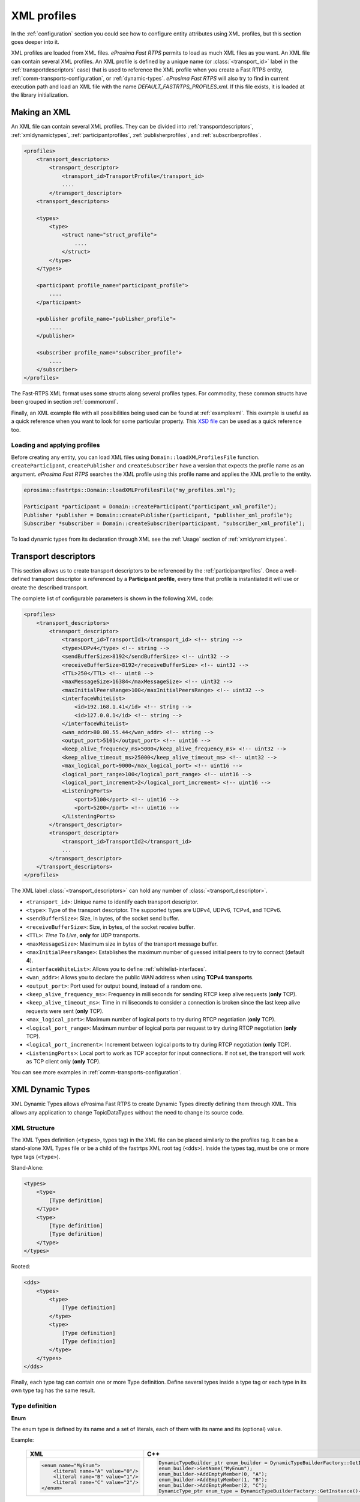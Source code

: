 .. _xml-profiles:

XML profiles
============

In the :ref:`configuration` section you could see how to configure entity attributes using XML profiles,
but this section goes deeper into it.

XML profiles are loaded from XML files. *eProsima Fast RTPS* permits to load as much XML files as you want. An XML file
can contain several XML profiles. An XML profile is defined by a unique name (or :class:`<transport_id>` label
in the :ref:`transportdescriptors` case) that is used to reference the XML profile
when you create a Fast RTPS entity, :ref:`comm-transports-configuration`, or :ref:`dynamic-types`.
*eProsima Fast RTPS* will also try to find in current execution path and
load an XML file with the name *DEFAULT_FASTRTPS_PROFILES.xml*.
If this file exists, it is loaded at the library initialization.

Making an XML
-------------

An XML file can contain several XML profiles. They can be divided into :ref:`transportdescriptors`,
:ref:`xmldynamictypes`, :ref:`participantprofiles`, :ref:`publisherprofiles`, and :ref:`subscriberprofiles`.

.. code-block:: xml

    <profiles>
        <transport_descriptors>
            <transport_descriptor>
                <transport_id>TransportProfile</transport_id>
                ....
            </transport_descriptor>
        <transport_descriptors>

        <types>
            <type>
                <struct name="struct_profile">
                    ....
                </struct>
            </type>
        </types>

        <participant profile_name="participant_profile">
            ....
        </participant>

        <publisher profile_name="publisher_profile">
            ....
        </publisher>

        <subscriber profile_name="subscriber_profile">
            ....
        </subscriber>
    </profiles>

The Fast-RTPS XML format uses some structs along several profiles types.
For commodity, these common structs have been grouped in section :ref:`commonxml`.

Finally, an XML example file with all possibilities being used can be found at :ref:`examplexml`.
This example is useful as a quick reference when you want to look for some particular property.
This `XSD file <https://github.com/eProsima/Fast-RTPS/blob/master/resources/xsd/fastRTPS_profiles.xsd>`_ can be used
as a quick reference too.

.. _loadingapplyingprofiles:

Loading and applying profiles
^^^^^^^^^^^^^^^^^^^^^^^^^^^^^

Before creating any entity, you can load XML files using ``Domain::loadXMLProfilesFile`` function.
``createParticipant``, ``createPublisher`` and ``createSubscriber`` have a version
that expects the profile name as an argument. *eProsima Fast RTPS* searches the XML profile using
this profile name and applies the XML profile to the entity.

.. code-block:: c++

   eprosima::fastrtps::Domain::loadXMLProfilesFile("my_profiles.xml");

   Participant *participant = Domain::createParticipant("participant_xml_profile");
   Publisher *publisher = Domain::createPublisher(participant, "publisher_xml_profile");
   Subscriber *subscriber = Domain::createSubscriber(participant, "subscriber_xml_profile");

To load dynamic types from its declaration through XML see the :ref:`Usage` section of :ref:`xmldynamictypes`.

.. _transportdescriptors:

Transport descriptors
---------------------

This section allows us to create transport descriptors to be referenced by the :ref:`participantprofiles`.
Once a well-defined transport descriptor is referenced by a **Participant profile**, every time that profile
is instantiated it will use or create the described transport.

The complete list of configurable parameters is shown in the following XML code:

.. code-block:: xml

    <profiles>
        <transport_descriptors>
            <transport_descriptor>
                <transport_id>TransportId1</transport_id> <!-- string -->
                <type>UDPv4</type> <!-- string -->
                <sendBufferSize>8192</sendBufferSize> <!-- uint32 -->
                <receiveBufferSize>8192</receiveBufferSize> <!-- uint32 -->
                <TTL>250</TTL> <!-- uint8 -->
                <maxMessageSize>16384</maxMessageSize> <!-- uint32 -->
                <maxInitialPeersRange>100</maxInitialPeersRange> <!-- uint32 -->
                <interfaceWhiteList>
                    <id>192.168.1.41</id> <!-- string -->
                    <id>127.0.0.1</id> <!-- string -->
                </interfaceWhiteList>
                <wan_addr>80.80.55.44</wan_addr> <!-- string -->
                <output_port>5101</output_port> <!-- uint16 -->
                <keep_alive_frequency_ms>5000</keep_alive_frequency_ms> <!-- uint32 -->
                <keep_alive_timeout_ms>25000</keep_alive_timeout_ms> <!-- uint32 -->
                <max_logical_port>9000</max_logical_port> <!-- uint16 -->
                <logical_port_range>100</logical_port_range> <!-- uint16 -->
                <logical_port_increment>2</logical_port_increment> <!-- uint16 -->
                <ListeningPorts>
                    <port>5100</port> <!-- uint16 -->
                    <port>5200</port> <!-- uint16 -->
                </ListeningPorts>
            </transport_descriptor>
            <transport_descriptor>
                <transport_id>TransportId2</transport_id>
                ...
            </transport_descriptor>
        </transport_descriptors>
    </profiles>

The XML label :class:`<transport_descriptors>` can hold any number of :class:`<transport_descriptor>`.

- ``<transport_id>``: Unique name to identify each transport descriptor.

- ``<type>``: Type of the transport descriptor. The supported types are UDPv4, UDPv6, TCPv4, and TCPv6.

- ``<sendBufferSize>``: Size, in bytes, of the socket send buffer.

- ``<receiveBufferSize>``: Size, in bytes, of the socket receive buffer.

- ``<TTL>``: *Time To Live*, **only** for UDP transports.

- ``<maxMessageSize>``: Maximum size in bytes of the transport message buffer.

- ``<maxInitialPeersRange>``: Establishes the maximum number of guessed initial peers to try to connect (default **4**).

- ``<interfaceWhiteList>``: Allows you to define :ref:`whitelist-interfaces`.

- ``<wan_addr>``: Allows you to declare the public WAN address when using **TCPv4 transports**.

- ``<output_port>``: Port used for output bound, instead of a random one.

- ``<keep_alive_frequency_ms>``: Frequency in milliseconds for sending RTCP keep alive requests (**only** TCP).

- ``<keep_alive_timeout_ms>``: Time in milliseconds to consider a connection is broken since the last keep alive requests were sent (**only** TCP).

- ``<max_logical_port>``: Maximum number of logical ports to try during RTCP negotiation (**only** TCP).

- ``<logical_port_range>``: Maximum number of logical ports per request to try during RTCP negotiation (**only** TCP).

- ``<logical_port_increment>``: Increment between logical ports to try during RTCP negotiation (**only** TCP).

- ``<ListeningPorts>``: Local port to work as TCP acceptor for input connections. If not set, the transport will work as TCP client only (**only** TCP).

You can see more examples in :ref:`comm-transports-configuration`.

.. _xmldynamictypes:

XML Dynamic Types
-----------------

XML Dynamic Types allows eProsima Fast RTPS to create Dynamic Types directly defining them through XML.
This allows any application to change TopicDataTypes without the need to change its source code.

XML Structure
^^^^^^^^^^^^^

The XML Types definition (``<types>``, types tag) in the XML file can be placed similarly to the profiles tag.
It can be a stand-alone XML Types file or be a child of the fastrtps XML root tag (``<dds>``).
Inside the types tag, must be one or more type tags (``<type>``).

Stand-Alone:

.. code-block:: xml

    <types>
        <type>
            [Type definition]
        </type>
        <type>
            [Type definition]
            [Type definition]
        </type>
    </types>

Rooted:

.. code-block:: xml

    <dds>
        <types>
            <type>
                [Type definition]
            </type>
            <type>
                [Type definition]
                [Type definition]
            </type>
        </types>
    </dds>

Finally, each type tag can contain one or more Type definition.
Define several types inside a type tag or each type in its own type tag has the same result.

Type definition
^^^^^^^^^^^^^^^

**Enum**

The enum type is defined by its name and a set of literals, each of them with its name and its (optional) value.

Example:

    +-----------------------------------------------+-----------------------------------------------------------------------------------------------------------+
    | XML                                           | C++                                                                                                       |
    +===============================================+===========================================================================================================+
    | .. code-block:: xml                           | .. code-block:: c++                                                                                       |
    |                                               |                                                                                                           |
    |   <enum name="MyEnum">                        |     DynamicTypeBuilder_ptr enum_builder = DynamicTypeBuilderFactory::GetInstance()->CreateEnumBuilder();  |
    |       <literal name="A" value="0"/>           |     enum_builder->SetName("MyEnum");                                                                      |
    |       <literal name="B" value="1"/>           |     enum_builder->AddEmptyMember(0, "A");                                                                 |
    |       <literal name="C" value="2"/>           |     enum_builder->AddEmptyMember(1, "B");                                                                 |
    |   </enum>                                     |     enum_builder->AddEmptyMember(2, "C");                                                                 |
    |                                               |     DynamicType_ptr enum_type = DynamicTypeBuilderFactory::GetInstance()->CreateType(enum_builder.get()); |
    |                                               |                                                                                                           |
    +-----------------------------------------------+-----------------------------------------------------------------------------------------------------------+

**Typedef**

The typedef type is defined by its name and its value or an inner element for complex types.
Typedefs correspond to Alias in Dynamic Types glossary.

Example:

    +-----------------------------------------------+-----------------------------------------------------------------------------------------------------------------------------------------------+
    | XML                                           | C++                                                                                                                                           |
    +===============================================+===============================================================================================================================================+
    | .. code-block:: xml                           | .. code-block:: c++                                                                                                                           |
    |                                               |                                                                                                                                               |
    |   <typedef name="MyAlias1" value="MyEnum"/>   |     DynamicTypeBuilder_ptr alias_builder = DynamicTypeBuilderFactory::GetInstance()->CreateAliasBuilder(enum_builder.get(), "MyAlias1");      |
    |                                               |     DynamicType_ptr alias_type = DynamicTypeBuilderFactory::GetInstance()->CreateType(alias_builder.get());                                   |
    |                                               |                                                                                                                                               |
    |   <typedef name="MyAlias2">                   |     std::vector<uint32_t> sequence_lengths = { 2, 2 };                                                                                        |
    |       <long dimensions="2,2"/>                |     DynamicTypeBuilder_ptr int_builder = DynamicTypeBuilderFactory::GetInstance()->CreateInt32Builder();                                      |
    |   </typedef>                                  |     DynamicTypeBuilder_ptr array_builder = DynamicTypeBuilderFactory::GetInstance()->CreateArrayBuilder(int_builder.get(), sequence_lengths); |
    |                                               |     DynamicTypeBuilder_ptr alias_builder = DynamicTypeBuilderFactory::GetInstance()->CreateAliasBuilder(array_builder.get(), "MyAlias2");     |
    |                                               |     DynamicType_ptr alias_type = DynamicTypeBuilderFactory::GetInstance()->CreateType(alias_builder.get());                                   |
    |                                               |                                                                                                                                               |
    +-----------------------------------------------+-----------------------------------------------------------------------------------------------------------------------------------------------+

**Struct**

The struct type is defined by its name and inner members.

Example:

    +-------------------------------------+----------------------------------------------------------------------------------------------------------------+
    | XML                                 | C++                                                                                                            |
    +=====================================+================================================================================================================+
    | .. code-block:: xml                 | .. code-block:: c++                                                                                            |
    |                                     |                                                                                                                |
    |   <struct name="MyStruct">          |     DynamicTypeBuilder_ptr long_builder = DynamicTypeBuilderFactory::GetInstance()->CreateInt32Builder();      |
    |       <long name="first"/>          |     DynamicTypeBuilder_ptr long_long_builder = DynamicTypeBuilderFactory::GetInstance()->CreateInt64Builder(); |
    |       <longlong name="second"/>     |     DynamicTypeBuilder_ptr struct_builder = DynamicTypeBuilderFactory::GetInstance()->CreateStructBuilder();   |
    |   </struct>                         |                                                                                                                |
    |                                     |     struct_builder->SetName("MyStruct");                                                                       |
    |                                     |     struct_builder->AddMember(0, "first", long_builder);                                                       |
    |                                     |     struct_builder->AddMember(1, "second", long_long_builder);                                                 |
    |                                     |     DynamicType_ptr struct_type = DynamicTypeBuilderFactory::GetInstance()->CreateType(struct_builder.get());  |
    |                                     |                                                                                                                |
    +-------------------------------------+----------------------------------------------------------------------------------------------------------------+


**Union**

The union type is defined by its name, a discriminator and a set of cases.
Each case has one or more caseValue and a member.


Example:

    +----------------------------------------+--------------------------------------------------------------------------------------------------------------------------------+
    | XML                                    | C++                                                                                                                            |
    +========================================+================================================================================================================================+
    | .. code-block:: xml                    | .. code-block:: c++                                                                                                            |
    |                                        |                                                                                                                                |
    |   <union name="MyUnion">               |     DynamicTypeBuilder_ptr long_builder = DynamicTypeBuilderFactory::GetInstance()->CreateInt32Builder();                      |
    |       <discriminator type="octet"/>    |     DynamicTypeBuilder_ptr long_long_builder = DynamicTypeBuilderFactory::GetInstance()->CreateInt64Builder();                 |
    |       <case>                           |     DynamicTypeBuilder_ptr struct_builder = DynamicTypeBuilderFactory::GetInstance()->CreateStructBuilder();                   |
    |           <caseValue value="0"/>       |     DynamicTypeBuilder_ptr octet_builder = DynamicTypeBuilderFactory::GetInstance()->CreateByteBuilder();                      |
    |           <caseValue value="1"/>       |     DynamicTypeBuilder_ptr union_builder = DynamicTypeBuilderFactory::GetInstance()->CreateUnionBuilder(octet_builder.get());  |
    |            <long name="first"/>        |                                                                                                                                |
    |       </case>                          |     union_builder->SetName("MyUnion");                                                                                         |
    |       <case>                           |     union_builder->AddMember(0, "first", long_builder, "", { 0, 1 }, false);                                                   |
    |           <caseValue value="2"/>       |     union_builder->AddMember(1, "second", struct_builder, "", { 2 }, false);                                                   |
    |           <MyStruct name="second"/>    |     union_builder->AddMember(2, "third", long_long_builder, "", { }, true);                                                    |
    |       </case>                          |     DynamicType_ptr union_type = DynamicTypeBuilderFactory::GetInstance()->CreateType(union_builder.get());                    |
    |       <case>                           |                                                                                                                                |
    |           <caseValue value="default"/> |                                                                                                                                |
    |           <longlong name="third"/>     |                                                                                                                                |
    |       </case>                          |                                                                                                                                |
    |   </union>                             |                                                                                                                                |
    |                                        |                                                                                                                                |
    +----------------------------------------+--------------------------------------------------------------------------------------------------------------------------------+


Member types
^^^^^^^^^^^^

By member types, we refer to any type that can belong to a struct or a union, or be aliased by a typedef.

When used as sequence's elements, key or value types of a map, as an aliased type, etc., its name attribute
is ignored and can be omitted.

**Basic types**

The available basic types XML tags are:

- ``<boolean>``
- ``<octet>``
- ``<char>``
- ``<wchar>``
- ``<short>``
- ``<long>``
- ``<longlong>``
- ``<unsignedshort>``
- ``<unsignedlong>``
- ``<unsignedlonglong>``
- ``<float>``
- ``<double>``
- ``<longdouble>``
- ``<string>``
- ``<wstring>``
- ``<boundedString>``
- ``<boundedWString>``

All of them are defined simply:

    +----------------------------------------+--------------------------------------------------------------------------------------------------------------------------------+
    | XML                                    | C++                                                                                                                            |
    +========================================+================================================================================================================================+
    | .. code-block:: xml                    | .. code-block:: c++                                                                                                            |
    |                                        |                                                                                                                                |
    |   <longlong name="my_long"/>           |     DynamicTypeBuilder_ptr long_long_builder = DynamicTypeBuilderFactory::GetInstance()->CreateInt64Builder();                 |
    |                                        |     long_long_builder->SetName("my_long");                                                                                     |
    |                                        |     DynamicType_ptr long_long_type = DynamicTypeBuilderFactory::GetInstance()->CreateType(long_long_builder.get());            |
    |                                        |                                                                                                                                |
    +----------------------------------------+--------------------------------------------------------------------------------------------------------------------------------+

Except for ``<boundedString>`` and ``<boundedWString>`` that should include an inner element :class:`maxLength`
whose value indicates the maximum length of the string.

    +--------------------------------------------+--------------------------------------------------------------------------------------------------------------------------------+
    | XML                                        | C++                                                                                                                            |
    +============================================+================================================================================================================================+
    | .. code-block:: xml                        | .. code-block:: c++                                                                                                            |
    |                                            |                                                                                                                                |
    |   <boundedString name="my_large_string">   |     DynamicTypeBuilder_ptr string_builder = DynamicTypeBuilderFactory::GetInstance()->CreateStringBuilder(41925);              |
    |       <maxLength value="41925"/>           |     string_builder->SetName("my_large_string");                                                                                |
    |   </boundedString>                         |     DynamicType_ptr string_type = DynamicTypeBuilderFactory::GetInstance()->CreateType(string_builder.get());                  |
    |                                            |                                                                                                                                |
    |   <boundedWString name="my_large_wstring"> |     DynamicTypeBuilder_ptr wstring_builder = DynamicTypeBuilderFactory::GetInstance()->CreateWstringBuilder(20925);            |
    |       <maxLength value="20925"/>           |     wstring_builder->SetName("my_large_wstring");                                                                              |
    |   </boundedWString>                        |     DynamicType_ptr wstring_type = DynamicTypeBuilderFactory::GetInstance()->CreateType(wstring_builder.get());                |
    |                                            |                                                                                                                                |
    +--------------------------------------------+--------------------------------------------------------------------------------------------------------------------------------+

**Arrays**

Arrays are defined exactly the same way as any other member type, but adds the attribute :class:`dimensions`.
The format of this dimensions attribute is the size of each dimension separated by commas.

Example:


    +--------------------------------------------------+----------------------------------------------------------------------------------------------------------------------------------------+
    | XML                                              | C++                                                                                                                                    |
    +==================================================+========================================================================================================================================+
    | .. code-block:: xml                              | .. code-block:: c++                                                                                                                    |
    |                                                  |                                                                                                                                        |
    |   <long name="long_array" dimensions="2,3,4"/>   |     std::vector<uint32_t> lengths = { 2, 3, 4 };                                                                                       |
    |                                                  |     DynamicTypeBuilder_ptr long_builder = DynamicTypeBuilderFactory::GetInstance()->CreateInt32Builder();                              |
    |                                                  |     DynamicTypeBuilder_ptr array_builder = DynamicTypeBuilderFactory::GetInstance()->CreateArrayBuilder(long_builder.get(), lengths);  |
    |                                                  |     array_builder->SetName("long_array");                                                                                              |
    |                                                  |     DynamicType_ptr array_type = DynamicTypeBuilderFactory::GetInstance()->CreateType(array_builder.get());                            |
    |                                                  |                                                                                                                                        |
    +--------------------------------------------------+----------------------------------------------------------------------------------------------------------------------------------------+


It's IDL analog would be:

.. code-block:: c++

    long long_array[2][3][4];

**Sequences**

Sequences are defined by its :class:`name`, its content :class:`type` and its (optional) :class:`length`.
The type of its content can be defined by its :class:`type` attribute or by a member type.

Example:

    +-------------------------------------------------------+-----------------------------------------------------------------------------------------------------------------------------------------+
    | XML                                                   | C++                                                                                                                                     |
    +=======================================================+=========================================================================================================================================+
    | .. code-block:: xml                                   | .. code-block:: c++                                                                                                                     |
    |                                                       |                                                                                                                                         |
    |   <sequence name="my_sequence_sequence" length="3">   |     uint32_t child_len = 2;                                                                                                             |
    |       <sequence type="long" length="2"/>              |     DynamicTypeBuilder_ptr long_builder = DynamicTypeBuilderFactory::GetInstance()->CreateInt32Builder();                               |
    |   </sequence>                                         |     DynamicTypeBuilder_ptr seq_builder = DynamicTypeBuilderFactory::GetInstance()->CreateSequenceBuilder(long_builder.get(), child_len);|
    |                                                       |     uint32_t length = 3;                                                                                                                |
    |                                                       |     DynamicTypeBuilder_ptr seq_seq_builder = DynamicTypeBuilderFactory::GetInstance()->CreateSequenceBuilder(seq_builder.get(),length); |
    |                                                       |     seq_seq_builder->SetName("my_sequence_sequence");                                                                                   |
    |                                                       |     DynamicType_ptr seq_type = DynamicTypeBuilderFactory::GetInstance()->CreateType(seq_seq_builder.get());                             |
    |                                                       |                                                                                                                                         |
    +-------------------------------------------------------+-----------------------------------------------------------------------------------------------------------------------------------------+

The example shows a sequence with length 3 of sequences with length 2 with long contents.
As IDL would be:

.. code-block:: c++

    sequence<sequence<long,2>,3> my_sequence_sequence;

Note that the inner (or content) sequence has no name, as it would be ignored by the parser.

**Maps**

Maps are similar to sequences but they need to define two types instead one.
One for its :class:`key_type` and anotherfor its :class:`value_type`.
Again, both types can be defined as attributes or as members, but in this cases, when defined
as members, they are content in another XML element ``<key_type>`` and ``<value_type>`` respectively.

The definition kind of each type can be mixed, this is, one type can be defined as an attribute and the
other as a member.

Example:

    +---------------------------------------------------------------+-----------------------------------------------------------------------------------------------------------------------------+
    | XML                                                           | C++                                                                                                                         |
    +===============================================================+=============================================================================================================================+
    | .. code-block:: xml                                           | .. code-block:: c++                                                                                                         |
    |                                                               |                                                                                                                             |
    |   <map name="my_map_map" key_type="long" length="2">          |     uint32_t length = 2;                                                                                                    |
    |       <value_type>                                            |     DynamicTypeBuilder_ptr long_builder = DynamicTypeBuilderFactory::GetInstance()->CreateInt32Builder();                   |
    |           <map key_type="long" value_type="long" length="2"/> |     DynamicTypeBuilder_ptr map_builder = DynamicTypeBuilderFactory::GetInstance()->CreateMapBuilder(long_builder.get(),     |
    |       </value_type>                                           |     long_builder.get(), length);                                                                                            |
    |   </map>                                                      |                                                                                                                             |
    |                                                               |     DynamicTypeBuilder_ptr map_map_builder = DynamicTypeBuilderFactory::GetInstance()->CreateMapBuilder(long_builder.get(), |
    |                                                               |     map_builder.get(), length);                                                                                             |
    |                                                               |     map_map_builder->SetName("my_map_map");                                                                                 |
    |                                                               |     DynamicType_ptr map_type = DynamicTypeBuilderFactory::GetInstance()->CreateType(map_map_builder.get());                 |
    |                                                               |                                                                                                                             |
    +---------------------------------------------------------------+-----------------------------------------------------------------------------------------------------------------------------+

Is equivalent to the IDL:

.. code-block:: c++

    map<long,map<long,long,2>,2> my_map_map;

**Complex types**

Once defined, complex types can be used as members in the same way a basic or array type would be.

Example:

.. code-block:: xml

    <struct name="OtherStruct">
        <MyEnum name="my_enum"/>
        <MyStruct name="my_struct" dimensions="5"/>
    </struct>

.. _Usage:

Usage
^^^^^

In the application that will make use of XML Types, we need to load the XML file that defines our types,
and then, simply instantiate DynamicPubSubTypes of our desired type.

Remember that only Structs generate usable DynamicPubSubType instances.

.. code-block:: cpp

    // Load the XML File
    XMLP_ret ret = XMLProfileManager::loadXMLFile("types.xml");
    // Create the "MyStructPubSubType"
    DynamicPubSubType *pbType = XMLProfileManager::CreateDynamicPubSubType("MyStruct");
    // Create a "MyStruct" instance
    DynamicData* data = DynamicDataFactory::GetInstance()->CreateData(pbType->GetDynamicType());

.. _participantprofiles:

Participant profiles
--------------------

Participant profiles allow you to declare :ref:`participantconfiguration` from an XML file.
The configuration options for the participant belongs to the :class:`<rtps>` label.
The attribute ``profile_name`` will be the name that the ``Domain`` will associate to the profile in order to load it
as shown in :ref:`loadingapplyingprofiles`.

.. code-block:: xml

    <participant profile_name="part_profile_name">
        <rtps>
            <name>Participant Name</name> <!-- String -->

            <defaultUnicastLocatorList>
                <!-- LOCATOR_LIST -->
            </defaultUnicastLocatorList>

            <defaultMulticastLocatorList>
                <!-- LOCATOR_LIST -->
            </defaultMulticastLocatorList>

            <sendSocketBufferSize>8192</sendSocketBufferSize> <!-- uint32 -->

            <listenSocketBufferSize>8192</listenSocketBufferSize>  <!-- uint32 -->

            <builtin>
                <!-- BUILTIN -->
            </builtin>

            <port>
                <portBase>7400</portBase> <!-- uint16 -->
                <domainIDGain>200</domainIDGain> <!-- uint16 -->
                <participantIDGain>10</participantIDGain> <!-- uint16 -->
                <offsetd0>0</offsetd0> <!-- uint16 -->
                <offsetd1>1</offsetd1> <!-- uint16 -->
                <offsetd2>2</offsetd2> <!-- uint16 -->
                <offsetd3>3</offsetd3> <!-- uint16 -->
            </port>

            <userData>148875 </userData>

            <participantID>99</participantID>   <!-- int32 -->

            <throughputController>
                <bytesPerPeriod>8192</bytesPerPeriod> <!-- uint32 -->
                <periodMillisecs>1000</periodMillisecs> <!-- uint32 -->
            </throughputController>

            <userTransports>
                <id>TransportId1</id> <!-- string -->
                <id>TransportId2</id> <!-- string -->
            </userTransports>

            <useBuiltinTransports>FALSE</useBuiltinTransports> <!-- boolean -->

            <propertiesPolicy>
                <!-- PROPERTIES_POLICY -->
            </propertiesPolicy>
        </rtps>
    </participant>

.. note::

    - :class:`LOCATOR_LIST` means it expects a :ref:`LocatorListType`.

    - :class:`PROPERTIES_POLICY` means that the label is a :ref:`PropertiesPolicyType` block.

    - :class:`DURATION` means it expects a :ref:`DurationType`.

    - For :class:`BUILTIN` details, please refer to :ref:`builtin`.

Now, we are going to explain each possible configuration parameter:

- ``<name>``: Participant's name. Don't confuse it with ``profile_name``.

- ``<defaultUnicastLocatorList>``: List of default unicast locators. It expects a :ref:`LocatorListType`.

- ``<defaultMulticastLocatorList>``: List of default multicast locators. It expects a :ref:`LocatorListType`.

- ``<sendSocketBufferSize>``: Size in bytes of the output socket buffer.

- ``<listenSocketBufferSize>``: Size in bytes of the input socket buffer.

- ``<builtin>``: Built-in parameters. Explained in the :ref:`builtin` section.

- ``<port>``: Allows you to define the port parameters and gains related to the RTPS protocol. It has several subfields:

    * ``<portBase>``: Base ``port`` (*default 7400*).

    * ``<domainIDGain>``: Gain in ``domainId`` (*default 250*).

    * ``<participantIDGain>``: Gain in ``participantId`` (*default 2*).

    * ``<offsetd0>``: Multicast metadata offset (*default 0*).

    * ``<offsetd1>``: Unicast metadata offset (*default 10*).

    * ``<offsetd2>``: Multicast user data offset (*default 1*).

    * ``<offsetd3>``: Unicast user data offset (*default 11*).

- ``<userData>``: Allows you to add your own information.

- ``<participantID>``: Allows you to set the participant's identifier. Typically it will be autogenerated by the ``Domain``.

- ``<throughputController>``: Allows you to define a maximum throughput:

    * ``<bytesPerPeriod>``: Maximum bytes to send by period.
    * ``<periodMillisecs>``: Period in milliseconds.

- ``<userTransports>``: Allows you to add transport descriptors to be used by the participant, as a list of :class:`<id>`.

    .. code-block:: xml

        <id>TransportId1</id> <!-- string -->
        <id>TransportId2</id> <!-- string -->

- ``<useBuiltinTransports>``: Boolean field to indicate to the system that the participant will use the default builtin transport independently of its :class:`<userTransports>`.

- ``<propertiesPolicy>``: Additional configuration properties. It expects a :ref:`PropertiesPolicyType`.


.. _builtin:

Built-in parameters
^^^^^^^^^^^^^^^^^^^

This section of the :class:`Participant's rtps` configuration allows you to define built-in parameters.

.. code-block:: xml

    <builtin>
        <use_SIMPLE_RTPS_PDP>FALSE</use_SIMPLE_RTPS_PDP> <!-- boolean -->

        <use_WriterLivelinessProtocol>FALSE</use_WriterLivelinessProtocol>  <!-- boolean -->

        <EDP>SIMPLE</EDP> <!-- string -->

        <domainId>4</domainId> <!-- uint32 -->

        <leaseDuration>
            <!-- DURATION -->
        </leaseDuration>

        <leaseAnnouncement>
            <!-- DURATION -->
        </leaseAnnouncement>

        <simpleEDP>
            <PUBWRITER_SUBREADER>TRUE</PUBWRITER_SUBREADER> <!-- boolean -->
            <PUBREADER_SUBWRITER>TRUE</PUBREADER_SUBWRITER> <!-- boolean -->
        </simpleEDP>

        <metatrafficUnicastLocatorList>
            <!-- LOCATOR_LIST -->
        </metatrafficUnicastLocatorList>

        <metatrafficMulticastLocatorList>
            <!-- LOCATOR_LIST -->
        </metatrafficMulticastLocatorList>

        <initialPeersList>
            <!-- LOCATOR_LIST -->
        </initialPeersList>

        <staticEndpointXMLFilename>filename.xml</staticEndpointXMLFilename> <!-- string -->

        <readerHistoryMemoryPolicy>PREALLOCATED_WITH_REALLOC</readerHistoryMemoryPolicy>

        <writerHistoryMemoryPolicy>PREALLOCATED_WITH_REALLOC</writerHistoryMemoryPolicy>
    </builtin>

- ``<use_SIMPLE_RTPS_PDP>``: Boolean attribute to establish if simple RTPS participant discovery protocol must be used.

- ``<use_WriterLivelinessProtocol>``: Boolean attribute to establish the usage of the writer liveliness protocol.

- ``<EDP>``: It establishes the type of EDP protocol. It can take :class:`SIMPLE` or :class:`STATIC` values.

- ``<domainId>``: Sets the domain identifier.

- ``<leaseDuration>``: :ref:`DurationType` to set duration of lease period.

- ``<leaseAnnouncement>``: :ref:`DurationType` to set announcement of lease period.

- ``<simpleEDP>``: If :class:`EDP` is set to :class:`SIMPLE`, allows you to configure the use of :class:`PUBWRITER_SUBREADER` and :class:`PUBREADER_SUBWRITER`.

    * ``<PUBWRITER_SUBREADER>``: Boolean value to determine if :class:`PUBWRITER_SUBREADER` must be used.

    * ``<PUBREADER_SUBWRITER>``: Boolean value to determine if :class:`PUBREADER_SUBWRITER` must be used.

- ``<metatrafficUnicastLocatorList>``: List of metatraffic unicast locators. It expects a :ref:`LocatorListType`.

- ``<metatrafficMulticastLocatorList>``: List of metatraffic multicast locators. It expects a :ref:`LocatorListType`.

- ``<initialPeersList>``: List of initial peers locators. It expects a :ref:`LocatorListType`.

- ``<staticEndpointXMLFilename>``: If :class:`EDP` is set to :class:`STATIC`, allows you to set the XML file path that contains the endpoint configuration.

- ``<readerHistoryMemoryPolicy>``: Policy of memory allocation for reader's history. It can be :class:`PREALLOCATED`, :class:`PREALLOCATED_WITH_REALLOC` or :class:`DYNAMIC`.

- ``<writerHistoryMemoryPolicy>``: Policy of memory allocation for writer's history. It can be :class:`PREALLOCATED`, :class:`PREALLOCATED_WITH_REALLOC` or :class:`DYNAMIC`.


.. _publisherprofiles:

Publisher profiles
------------------

Publisher profiles allows you to declare :ref:`Publisher configuration <pubsubconfiguration>` from XML file.
The attribute ``profile_name`` will be the name that the ``Domain`` will associate to the profile in order to load it
as shown in :ref:`loadingapplyingprofiles`.

.. code-block:: xml

    <publisher profile_name="part_profile_name">
        <topic>
            <!-- TOPIC_TYPE -->
        </topic>

        <qos>
            <!-- QOS -->
        </qos>

        <times> <!-- readerTimesType -->
            <initialAcknackDelay>
                <!-- DURATION -->
            </initialAcknackDelay>
            <heartbeatResponseDelay>
                <!-- DURATION -->
            </heartbeatResponseDelay>
        </times>

        <unicastLocatorList>
            <!-- LOCATOR_LIST -->
        </unicastLocatorList>

        <multicastLocatorList>
            <!-- LOCATOR_LIST -->
        </multicastLocatorList>

        <outLocatorList>
            <!-- LOCATOR_LIST -->
        </outLocatorList>

        <throughputController>
            <bytesPerPeriod>8192</bytesPerPeriod> <!-- uint32 -->
            <periodMillisecs>1000</periodMillisecs> <!-- uint32 -->
        </throughputController>

        <historyMemoryPolicy>DYNAMIC</historyMemoryPolicy>

        <propertiesPolicy>
            <!-- PROPERTIES_POLICY -->
        </propertiesPolicy>

        <userDefinedID>55</userDefinedID> <!-- Int16 -->

        <entityID>66</entityID> <!-- Int16 -->
    </publisher>

.. note::

    - :class:`LOCATOR_LIST` means it expects a :ref:`LocatorListType`.

    - :class:`PROPERTIES_POLICY` means that the label is a :ref:`PropertiesPolicyType` block.

    - :class:`DURATION` means it expects a :ref:`DurationType`.

    - For :class:`QOS` details, please refer to :ref:`CommonQOS`.

    - :class:`TOPIC_TYPE` is detailed in section :ref:`TopicType`.

- ``<topic>``: :ref:`TopicType` configuration of the subscriber.

- ``<qos>``: Subscriber :ref:`CommonQOS` configuration.

- ``<times>``:  Allows you to configure some time related parameters of the subscriber:

    * ``<initialAcknackDelay>``: :ref:`DurationType` of the initial :class:`Acknack` message.

    * ``<heartbeatResponseDelay>``: :ref:`DurationType` to set the delay of the :class:`heartbeat` message response.

- ``<unicastLocatorList>``: List of unicast locators. It expects a :ref:`LocatorListType`.

- ``<multicastLocatorList>``: List of multicast locators. It expects a :ref:`LocatorListType`.

- ``<outLocatorList>``:  List of output locators. It expects a :ref:`LocatorListType`.

- ``<throughputController>``: Limits the output bandwidth of the publisher.

- ``<historyMemoryPolicy>``: Policy of memory allocation for subscriber's history. It can be :class:`PREALLOCATED`, :class:`PREALLOCATED_WITH_REALLOC` or :class:`DYNAMIC`.

- ``<propertiesPolicy>``: Additional configuration properties. It expects a :ref:`PropertiesPolicyType`.

- ``<userDefinedID>``: Allows you to set a custom identifier.

- ``<entityID>``: Allows you to establish the entityID of the subscriber.


.. _subscriberprofiles:

Subscriber profiles
-------------------

Subscriber profiles allows you to declare :ref:`Subscriber configuration <pubsubconfiguration>` from XML file.
The attribute ``profile_name`` will be the name that the ``Domain`` will associate to the profile in order to load it
as shown in :ref:`loadingapplyingprofiles`.

.. code-block:: xml

    <subscriber profile_name="part_profile_name">
        <topic>
            <!-- TOPIC_TYPE -->
        </topic>

        <qos>
            <!-- QOS -->
        </qos>

        <times> <!-- readerTimesType -->
            <initialAcknackDelay>
                <!-- DURATION -->
            </initialAcknackDelay>
            <heartbeatResponseDelay>
                <!-- DURATION -->
            </heartbeatResponseDelay>
        </times>

        <unicastLocatorList>
            <!-- LOCATOR_LIST -->
        </unicastLocatorList>

        <multicastLocatorList>
            <!-- LOCATOR_LIST -->
        </multicastLocatorList>

        <outLocatorList>
            <!-- LOCATOR_LIST -->
        </outLocatorList>

        <expectsInlineQos>TRUE</expectsInlineQos> <!-- boolean -->

        <historyMemoryPolicy>DYNAMIC</historyMemoryPolicy>

        <propertiesPolicy>
            <!-- PROPERTIES_POLICY -->
        </propertiesPolicy>

        <userDefinedID>55</userDefinedID> <!-- Int16 -->

        <entityID>66</entityID> <!-- Int16 -->
    </subscriber>

.. note::

    - :class:`LOCATOR_LIST` means it expects a :ref:`LocatorListType`.

    - :class:`PROPERTIES_POLICY` means that the label is a :ref:`PropertiesPolicyType` block.

    - :class:`DURATION` means it expects a :ref:`DurationType`.

    - For :class:`QOS` details, please refer to :ref:`CommonQOS`.

    - :class:`TOPIC_TYPE` is detailed in section :ref:`TopicType`.

- ``<topic>``: :ref:`TopicType` configuration of the subscriber.

- ``<qos>``: Subscriber :ref:`CommonQOS` configuration.

- ``<times>``:  Allows you to configure some time related parameters of the subscriber:

    * ``<initialAcknackDelay>``: :ref:`DurationType` of the initial :class:`Acknack` message.

    * ``<heartbeatResponseDelay>``: :ref:`DurationType` to set the delay of the :class:`heartbeat` message response.

- ``<unicastLocatorList>``: List of unicast locators. It expects a :ref:`LocatorListType`.

- ``<multicastLocatorList>``: List of multicast locators. It expects a :ref:`LocatorListType`.

- ``<outLocatorList>``:  List of output locators. It expects a :ref:`LocatorListType`.

- ``<expectsInlineQos>``: Boolean parameter to indicate if QOS is expected inline.

- ``<historyMemoryPolicy>``: Policy of memory allocation for subscriber's history. It can be :class:`PREALLOCATED`, :class:`PREALLOCATED_WITH_REALLOC` or :class:`DYNAMIC`.

- ``<propertiesPolicy>``: Additional configuration properties. It expects a :ref:`PropertiesPolicyType`.

- ``<userDefinedID>``: Allows you to set a custom identifier.

- ``<entityID>``: Allows you to establish the entityID of the subscriber.


.. _commonxml:

Common
------

In the above profiles, some types are used in several different places. To avoid too many details, in some of that
places you found a tag like :class:`<LocatorListType>` that indicates that field is defined in this section.

Now we are going to fully explain these common types:

.. _LocatorListType:

LocatorListType
^^^^^^^^^^^^^^^

It is used to represent a list of :class:`Locator_t`.
LocatorListType is normally used as an anonymous type, this is, it hasn't its own label.
Instead, it is used inside other configuration parameter labels that expect a list of locators and give it sense,
for example, in :class:`<defaultUnicastLocatorList>`:

.. code-block:: xml

    <defaultUnicastLocatorList>
        <locator>
            <kind>UDPv4</kind>
            <!-- Access as physical, typical UDP usage -->
            <port>7400</port> <!-- uint32 -->
            <address>192.168.1.41</address>
        </locator>
        <locator>
            <kind>TCPv4</kind>
            <!-- Both physical and logical, useful in TCP transports -->
            <port_>
                <physical_port>5100</physical_port> <!-- uint16 -->
                <logical_port>7400</logical_port> <!-- uint16 -->
            </port_>
            <addresses_>
                <unique_lan_id>192.168.1.1.1.1.2.55</unique_lan_id>
                <wan_address>80.80.99.45</wan_address>
                <ip_address>192.168.1.55</ip_address>
            </addresses_>
        </locator>
        <locator>
            <kind>UDPv6</kind>
            <port>8844</port>
            <ipv6_address>::1</ipv6_address>
        </locator>
    </defaultUnicastLocatorList>

In this example, we declared three different locators in :class:`<defaultUnicastLocatorList>`.

Let's see each Locator's field in detail:

- ``<kind>``: Type of the Locator can be UDPv4, UDPv6, TCPv4, and TCPv6.

- ``<port>``: Physical port number of the locator.

- ``<port_>``: Allows you to manage low-level detail in ports of TCP locators, allowing set both **physical_port** and **logical_port**.

- ``<address>``: Allows you to set the IPv4 address of the locator.

- ``<addresses_>``: Allows you to manage low-level details in address of TCP locators (**unique_lan_id**, **wan_address** and **ip_address**).

- ``<ipv6_address>``:  Allows you to set the IPv6 address of the locator.

.. _PropertiesPolicyType:

PropertiesPolicyType
^^^^^^^^^^^^^^^^^^^^

PropertiesPolicyType (XML label :class:`<propertiesPolicy>`) allows you to define a set of generic properties.
It can be used to set a variable number of properties,
very useful at defining extended or custom configuration parameters.

.. code-block:: xml

    <propertiesPolicy>
        <properties>
            <property>
                <name>Property1Name</name> <!-- string -->
                <value>Property1Value</value> <!-- string -->
                <propagate>FALSE</propagate> <!-- boolean -->
            </property>
            <property>
                <name>Property2Name</name> <!-- string -->
                <value>Property2Value</value> <!-- string -->
                <propagate>TRUE</propagate> <!-- boolean -->
            </property>
        </properties>
    </propertiesPolicy>

- ``<name>``: Name to identify the property.

- ``<value>``: Property's value.

- ``<propagate>``: Indicates if the property is meant to be serialized along with the object it belongs to.

.. _DurationType:

DurationType
^^^^^^^^^^^^

DurationType expresses a period of time.
DurationType is normally used as an anonymous type, this is, it hasn't its own label. Instead, it is used inside other
configuration parameter labels that give it sense, like :class:`<leaseAnnouncement>` or :class:`<leaseDuration>`.

.. code-block:: xml

    <leaseDuration>INFINITE</leaseDuration> <!-- string -->

    <leaseDuration>
        <seconds>500</seconds> <!-- int32 -->
        <fraction>0</fraction> <!-- uint32 -->
    </leaseDuration>

    <leaseAnnouncement>
        <seconds>1</seconds> <!-- int32 -->
        <fraction>856000</fraction> <!-- uint32 -->
    </leaseAnnouncement>

Duration time can be defined through a constant value directly (:class:`INFINITE`, :class:`ZERO`, or :class:`INVALID`),
or by ``<seconds>`` plus ``<fraction>`` labels:

- :class:`INFINITE`: Constant value, represents an infinite period of time.

- :class:`ZERO`: Constant value, represents 0.0 seconds.

- :class:`INVALID`: Constant value, represents an invalid period of time.

- ``<seconds>``: Integer seconds value.

- ``<fraction>``: Fractions of a second. A fraction is :class:`1/(2^32)` seconds.

.. _TopicType:

Topic Type
^^^^^^^^^^^^^^^^^^^^

The topic name and data type are used as meta-data to determine whether Publishers and Subscribers can exchange messages.
You can see a deeper explanation of the "topic" field here: :ref:`Topic_information`.

.. code-block:: xml

    <topic>
        <kind>NO_KEY</kind> <!-- string -->
        <name>TopicName</name> <!-- string -->
        <dataType>TopicDataTypeName</dataType> <!-- string -->
        <historyQos>
            <kind>KEEP_LAST</kind> <!-- string -->
            <depth>20</depth> <!-- uint32 -->
        </historyQos>
        <resourceLimitsQos>
            <max_samples>5</max_samples> <!-- unint32 -->
            <max_instances>2</max_instances> <!-- unint32 -->
            <max_samples_per_instance>1</max_samples_per_instance> <!-- unint32 -->
            <allocated_samples>20</allocated_samples> <!-- unint32 -->
        </resourceLimitsQos>
    </topic>

- ``<kind>``: String field that sets if the topic uses keys or not. The available values are: *NO_KEY* and *WITH_KEY*.

- ``<name>``: Name of the topic.

- ``<dataType>``: Indicates if the property is meant to be serialized along with the object it belongs to.

- ``<historyQos>``: The history QoS manages the number of messages that are going to be stored in publishers and subscribers in their histories.

    * ``<kind>``: History type, the available values are: *KEEP_ALL* and *KEEP_LAST*.

    * ``<depth>``: Number of packages that can be stored with the *KEEP_LAST* option.

- ``<resourceLimitsQos>``: The :ref:`history QoS <resourceLimits-qos>`

    * ``<max_samples>``: Maximum number of samples that can be stored in the history of publishers or subscribers. Its default value is 5000.

    * ``<max_instances>``: Maximum number of instances that a publisher or a subscriber can manage. Its default value is 10.

    * ``<max_samples_per_instance>``: Maximum number of samples for each instance. Its default value is 400.

    * ``<allocated_samples>``: Initial samples reserved in the history of publishers or subscribers.

.. _CommonQOS:

QOS
^^^

As a user, you can implement your own quality of service (QoS) restrictions in your application.

.. code-block:: xml

    <qos> <!-- readerQosPoliciesType -->
        <durability>
            <kind>VOLATILE</kind> <!-- string -->
        </durability>

        <durabilityService>
            <!-- DURABILITY_SERVICE -->
        </durabilityService>

        <deadline>
            <period>
                <!-- DURATION -->
            </period>
        </deadline>

        <latencyBudget>
            <duration>
                <!-- DURATION -->
            </duration>
        </latencyBudget>

        <liveliness>
            <!-- LIVELINESS -->
        </liveliness>

        <reliability>
            <kind>BEST_EFFORT</kind>
            <max_blocking_time>
                <!-- DURATION -->
            </max_blocking_time>
        </reliability>

        <lifespan>
            <!-- DURATION -->
        </lifespan>

        <userData>148875 </userData>
        <timeBasedFilter>
            <minimum_separation>
                <!-- DURATION -->
            </minimum_separation>
        </timeBasedFilter>

        <ownership>
            <kind>SHARED</kind> <!-- string -->
        </ownership>

        <destinationOrder>
            <kind>BY_RECEPTION_TIMESTAMP</kind> <!-- string -->
        </destinationOrder>

        <presentation>
            <access_scope>INSTANCE</access_scope> <!-- string -->
            <coherent_access>TRUE</coherent_access> <!-- bool -->
            <ordered_access>TRUE</ordered_access> <!-- bool -->
        </presentation>

        <partition>
            <name>part1</name> <!-- string -->
            <name>part2</name> <!-- string -->
        </partition>

        <topicData>
            <value>148875</value>
        </topicData>

        <groupData>
            <value>148875</value>
        </groupData>
    </qos>

.. note::

    - :class:`DURATION` means it expects a :ref:`DurationType`.

    - :class:`DURABILITY_SERVICE` means that the label is a :ref:`DurabilityServiceType` block.

    - :class:`LIVELINESS` means that the label is a :ref:`LiveLinessType` block.

- ``<durability>``: is defined on :ref:`SettingDataDurability` section.

- ``<reliability>``: is defined on :ref:`reliability` section.

- ``<ownership>``: ``<kind>`` determines whether an instance of the Topic is owned by a single Publisher. If the selected ownership is :class:`EXCLUSIVE` the Publisher will use the Ownership strength value as the strength of its publication. Only the publisher with the highest strength can publish in the same Topic with the same Key.

- ``<destinationOrder>``: ``<kind>`` determines the destination timestamp. :class:`BY_RECEPTION_TIMESTAMP` for reception and :class:`BY_SOURCE_TIMESTAMP` for the source.

- ``<presentation>``:
    * ``<access_scope>`` defines the scope of presentation and can be :class:`INSTANCE`, :class:`TOPIC`, or :class:`GROUP`.

    * ``<coherent_access>`` defines if the access must be coherent. It's a boolean value.

    * ``<ordered_access>`` establishes if the access must be ordered. It's a boolean value.

.. _DurabilityServiceType:

DurabilityServiceType
^^^^^^^^^^^^^^^^^^^^^

Durability configuration of the endpoint defines how it behaves regarding samples that existed on the topic before a
subscriber joins.

.. code-block:: xml

    <durabilityService>
        <service_cleanup_delay>
            <!-- DURATION -->
        </service_cleanup_delay>
        <history_kind>KEEP_LAST</history_kind> <!-- string -->
        <history_depth></history_depth> <!-- unint32 -->
        <max_samples></max_samples> <!-- unint32 -->
        <max_instances></max_instances> <!-- unint32 -->
        <max_samples_per_instance></max_samples_per_instance> <!-- unint32 -->
    </durabilityService>

- ``<history_kind>``: Allows to set the History kind. It accepts :class:`KEEP_LAST` and :class:`KEEP_ALL` values.

- ``<history_depth>``: Allows to establish the depth of the history.

- ``<max_samples>``: Allows to establish the maximum number of samples to be stored.

- ``<max_instances>``: Allows to establish the maximum number of history instances.

- ``<max_samples_per_instance>``: Allows to establish the maximum number of samples per history instance.

.. _LivelinessType:

LivelinessType
^^^^^^^^^^^^^^

This parameter defines who is responsible for issues of liveliness packets.

.. code-block:: xml

    <liveliness>
        <kind>AUTOMATIC</kind> <!-- string -->
        <leaseDuration>
            <!-- DURATION -->
        </leaseDuration>
        <announcement_period>
            <!-- DURATION -->
        </announcement_period>
    </liveliness>

- ``<kind>``: Especifies how liveliness is managed. Can take values :class:`AUTOMATIC`, :class:`MANUAL_BY_PARTICIPANT`, and :class:`MANUAL_BY_TOPIC`.

- ``<leaseDuration>``: Allows to define how much time the lease is being announced. It is a :ref:`DurationType`.

- ``<announcement_period>``: Allows to define the lease time period. It's a :ref:`DurationType`.


historyQos
^^^^^^^^^^^^^^^^^^^^

The history QoS manages the amount of rtps messages that are going to be stored in publishers and subscribers.
It can be used to set a variable number of properties,
very useful at defining extended or custom configuration parameters.

.. code-block:: xml

    <propertiesPolicy>
        <properties>
            <property>
                <name>Property1Name</name> <!-- string -->
                <value>Property1Value</value> <!-- string -->
                <propagate>FALSE</propagate> <!-- boolean -->
            </property>
            <property>
                <name>Property2Name</name> <!-- string -->
                <value>Property2Value</value> <!-- string -->
                <propagate>TRUE</propagate> <!-- boolean -->
            </property>
        </properties>
    </propertiesPolicy>

- ``<name>``: Name to identify the property.

- ``<value>``: Property's value.

- ``<propagate>``: Indicates if the property is meant to be serialized along with the object it belongs to.


.. _examplexml:

Example
-------

In this section, you can see a full XML example with all possible configuration.
It can be used as a quick reference, but it may not be valid due to incompatibility or exclusive properties.
Don't take it as a working example.

.. code-block:: xml

    <profiles>
        <transport_descriptors>
            <transport_descriptor>
                <transport_id>TransportId1</transport_id>
                <type>TCPv4</type>
                <sendBufferSize>8192</sendBufferSize>
                <receiveBufferSize>8192</receiveBufferSize>
                <TTL>250</TTL>
                <maxMessageSize>16384</maxMessageSize>
                <maxInitialPeersRange>100</maxInitialPeersRange>
                <interfaceWhiteList>
                    <id>192.168.1.41</id>
                    <id>127.0.0.1</id>
                </interfaceWhiteList>
                <wan_addr>80.80.55.44</wan_addr>
                <output_port>5101</output_port>
                <keep_alive_frequency_ms>5000</keep_alive_frequency_ms>
                <keep_alive_timeout_ms>25000</keep_alive_timeout_ms>
                <max_logical_port>200</max_logical_port>
                <logical_port_range>20</logical_port_range>
                <logical_port_increment>2</logical_port_increment>
                <ListeningPorts>
                    <port>5100</port>
                    <port>5200</port>
                </ListeningPorts>
            </transport_descriptor>
            <transport_descriptor>
                <transport_id>TransportId2</transport_id>
                <type>UDPv6</type>
            </transport_descriptor>
        </transport_descriptors>

        <types>
            <type> <!-- Types can be defined in its own type tag or sharing the same tag -->
                <enum name="MyAloneEnumType">
                    <literal name="A" value="0"/>
                    <literal name="B" value="1"/>
                    <literal name="C" value="2"/>
                </enum>
            </type>
            <type>
                <enum name="MyEnumType">
                    <literal name="A" value="0"/>
                    <literal name="B" value="1"/>
                    <literal name="C" value="2"/>
                </enum>

                <typedef name="MyAlias1" value="MyEnum"/>

                <typedef name="MyAlias2">
                    <long dimensions="2,2"/>
                </typedef>

                <struct name="MyStruct">
                    <long name="first"/>
                    <longlong name="second"/>
                </struct>

                <union name="MyUnion">
                    <discriminator type="octet"/>
                    <case>
                        <caseValue value="0"/>
                        <caseValue value="1"/>
                        <long name="first"/>
                    </case>
                    <case>
                        <caseValue value="2"/>
                        <MyStruct name="second"/>
                    </case>
                    <case>
                        <caseValue value="default"/>
                        <longlong name="third"/>
                    </case>
                </union>

                <!-- All possible members struct type -->
                <struct name="MyFullStruct">
                    <!-- Primitives & basic -->
                    <boolean name="my_bool"/>
                    <octet name="my_octet"/>
                    <char name="my_char"/>
                    <wchar name="my_wchar"/>
                    <short name="my_short"/>
                    <long name="my_long"/>
                    <longlong name="my_longlong"/>
                    <unsignedshort name="my_unsignedshort"/>
                    <unsignedlong name="my_unsignedlong"/>
                    <unsignedlonglong name="my_unsignedlonglong"/>
                    <float name="my_float"/>
                    <double name="my_double"/>
                    <longdouble name="my_longdouble"/>
                    <string name="my_string"/>
                    <wstring name="my_wstring"/>
                    <boundedString name="my_boundedString">
                        <maxLength value="41925"/>
                    </boundedString>
                    <boundedWString name="my_boundedWString">
                        <maxLength value="41925"/>
                    </boundedWString>

                    <!-- long long_array[2][3][4]; -->
                    <long name="long_array" dimensions="2,3,4"/>

                    <!-- sequence<sequence<long,2>,3> my_sequence_sequence; -->
                    <sequence name="my_sequence_sequence" length="3">
                        <sequence type="long" length="2"/>
                    </sequence>

                    <!-- map<long,map<long,long,2>,2> my_map_map; -->
                    <map name="my_map_map" key_type="long" length="2">
                        <value_type>
                            <map key_type="long" value_type="long" length="2"/>
                        </value_type>
                    </map>

                    <!-- Complex types -->
                    <struct name="OtherStruct">
                        <MyEnum name="my_enum"/>
                        <MyStruct name="my_struct" dimensions="5"/>
                    </struct>
                </struct>
            </type>
        </types>

        <participant profile_name="part_profile_name">
            <rtps>
                <name>Participant Name</name> <!-- String -->

                <defaultUnicastLocatorList>
                    <locator>
                        <kind>UDPv4</kind>
                        <!-- Access as physical, like UDP -->
                        <port>7400</port>
                        <address>192.168.1.41</address>
                    </locator>
                    <locator>
                        <kind>TCPv4</kind>
                        <!-- Both physical and logical, like TCP -->
                        <port_>
                            <physical_port>5100</physical_port>
                            <logical_port>7400</logical_port>
                        </port_>
                        <addresses_>
                            <unique_lan_id>192.168.1.1.1.1.2.55</unique_lan_id>
                            <wan_address>80.80.99.45</wan_address>
                            <ip_address>192.168.1.55</ip_address>
                        </addresses_>
                    </locator>
                    <locator>
                        <kind>UDPv6</kind>
                        <port>8844</port>
                        <ipv6_address>::1</ipv6_address>
                    </locator>
                </defaultUnicastLocatorList>

                <defaultMulticastLocatorList>
                    <locator>
                        <kind>UDPv4</kind>
                        <!-- Access as physical, like UDP -->
                        <port>7400</port>
                        <address>192.168.1.41</address>
                    </locator>
                    <locator>
                        <kind>TCPv4</kind>
                        <!-- Both physical and logical, like TCP -->
                        <port_>
                            <physical_port>5100</physical_port>
                            <logical_port>7400</logical_port>
                        </port_>
                        <addresses_>
                            <unique_lan_id>192.168.1.1.1.1.2.55</unique_lan_id>
                            <wan_address>80.80.99.45</wan_address>
                            <ip_address>192.168.1.55</ip_address>
                        </addresses_>
                    </locator>
                    <locator>
                        <kind>UDPv6</kind>
                        <port>8844</port>
                        <ipv6_address>::1</ipv6_address>
                    </locator>
                </defaultMulticastLocatorList>

                <sendSocketBufferSize>8192</sendSocketBufferSize>

                <listenSocketBufferSize>8192</listenSocketBufferSize>

                <builtin>
                    <use_SIMPLE_RTPS_PDP>FALSE</use_SIMPLE_RTPS_PDP>

                    <use_WriterLivelinessProtocol>FALSE</use_WriterLivelinessProtocol>

                    <EDP>SIMPLE</EDP>

                    <domainId>4</domainId>

                    <leaseDuration>INFINITE</leaseDuration>

                    <leaseAnnouncement>
                        <seconds>1</seconds>
                        <fraction>856000</fraction>
                    </leaseAnnouncement>

                    <simpleEDP>
                        <PUBWRITER_SUBREADER>TRUE</PUBWRITER_SUBREADER>
                        <PUBREADER_SUBWRITER>TRUE</PUBREADER_SUBWRITER>
                    </simpleEDP>

                    <metatrafficUnicastLocatorList>
                        <locator>
                            <kind>UDPv4</kind>
                            <!-- Access as physical, like UDP -->
                            <port>7400</port>
                            <address>192.168.1.41</address>
                        </locator>
                        <locator>
                            <kind>TCPv4</kind>
                            <!-- Both physical and logical, like TCP -->
                            <port_>
                                <physical_port>5100</physical_port>
                                <logical_port>7400</logical_port>
                            </port_>
                            <addresses_>
                                <unique_lan_id>192.168.1.1.1.1.2.55</unique_lan_id>
                                <wan_address>80.80.99.45</wan_address>
                                <ip_address>192.168.1.55</ip_address>
                            </addresses_>
                        </locator>
                        <locator>
                            <kind>UDPv6</kind>
                            <port>8844</port>
                            <ipv6_address>::1</ipv6_address>
                        </locator>
                    </metatrafficUnicastLocatorList>

                    <metatrafficMulticastLocatorList>
                        <locator>
                            <kind>UDPv4</kind>
                            <!-- Access as physical, like UDP -->
                            <port>7400</port>
                            <address>192.168.1.41</address>
                        </locator>
                        <locator>
                            <kind>TCPv4</kind>
                            <!-- Both physical and logical, like TCP -->
                            <port_>
                                <physical_port>5100</physical_port>
                                <logical_port>7400</logical_port>
                            </port_>
                            <addresses_>
                                <unique_lan_id>192.168.1.1.1.1.2.55</unique_lan_id>
                                <wan_address>80.80.99.45</wan_address>
                                <ip_address>192.168.1.55</ip_address>
                            </addresses_>
                        </locator>
                        <locator>
                            <kind>UDPv6</kind>
                            <port>8844</port>
                            <ipv6_address>::1</ipv6_address>
                        </locator>
                    </metatrafficMulticastLocatorList>

                    <initialPeersList>
                        <locator>
                            <kind>UDPv4</kind>
                            <!-- Access as physical, like UDP -->
                            <port>7400</port>
                            <address>192.168.1.41</address>
                        </locator>
                        <locator>
                            <kind>TCPv4</kind>
                            <!-- Both physical and logical, like TCP -->
                            <port_>
                                <physical_port>5100</physical_port>
                                <logical_port>7400</logical_port>
                            </port_>
                            <addresses_>
                                <unique_lan_id>192.168.1.1.1.1.2.55</unique_lan_id>
                                <wan_address>80.80.99.45</wan_address>
                                <ip_address>192.168.1.55</ip_address>
                            </addresses_>
                        </locator>
                        <locator>
                            <kind>UDPv6</kind>
                            <port>8844</port>
                            <ipv6_address>::1</ipv6_address>
                        </locator>
                    </initialPeersList>

                    <staticEndpointXMLFilename>filename.xml</staticEndpointXMLFilename>

                    <readerHistoryMemoryPolicy>PREALLOCATED_WITH_REALLOC</readerHistoryMemoryPolicy>

                    <writerHistoryMemoryPolicy>PREALLOCATED</writerHistoryMemoryPolicy>
                </builtin>

                <port>
                    <portBase>7400</portBase>
                    <domainIDGain>200</domainIDGain>
                    <participantIDGain>10</participantIDGain>
                    <offsetd0>0</offsetd0>
                    <offsetd1>1</offsetd1>
                    <offsetd2>2</offsetd2>
                    <offsetd3>3</offsetd3>
                </port>

                <userData>111222333</userData>

                <participantID>99</participantID>

                <throughputController>
                    <bytesPerPeriod>8192</bytesPerPeriod>
                    <periodMillisecs>1000</periodMillisecs>
                </throughputController>

                <userTransports>
                    <id>TransportId1</id>
                    <id>TransportId2</id>
                </userTransports>

                <useBuiltinTransports>FALSE</useBuiltinTransports>

                <propertiesPolicy>
                    <properties>
                        <property>
                            <name>Property1Name</name>
                            <value>Property1Value</value>
                            <propagate>FALSE</propagate>
                        </property>
                        <property>
                            <name>Property2Name</name>
                            <value>Property2Value</value>
                            <propagate>FALSE</propagate>
                        </property>
                    </properties>
                </propertiesPolicy>
            </rtps>
        </participant>

        <publisher profile_name="part_profile_name">
            <topic>
                <kind>WITH_KEY</kind>
                <name>TopicName</name>
                <dataType>TopicDataTypeName</dataType>
                <historyQos>
                    <kind>KEEP_LAST</kind>
                    <depth>20</depth>
                </historyQos>
                <resourceLimitsQos>
                    <max_samples>5</max_samples>
                    <max_instances>2</max_instances>
                    <max_samples_per_instance>1</max_samples_per_instance>
                    <allocated_samples>20</allocated_samples>
                </resourceLimitsQos>
            </topic>

            <qos> <!-- writerQosPoliciesType -->
                <durability>
                    <kind>VOLATILE</kind>
                </durability>
                <durabilityService>
                    <service_cleanup_delay>
                        <seconds>10</seconds>
                        <fraction>0</fraction>
                    </service_cleanup_delay>
                    <history_kind>KEEP_LAST</history_kind>
                    <history_depth>20</history_depth>
                    <max_samples>10</max_samples>
                    <max_instances>2</max_instances>
                    <max_samples_per_instance>10</max_samples_per_instance>
                </durabilityService>
                <deadline>
                    <period>
                        <seconds>1</seconds>
                        <fraction>856000</fraction>
                    </period>
                </deadline>
                <latencyBudget>
                    <duration>
                        <seconds>1</seconds>
                        <fraction>856000</fraction>
                    </duration>
                </latencyBudget>
                <liveliness>
                    <kind>AUTOMATIC</kind>
                    <leaseDuration>
                        <seconds>1</seconds>
                        <fraction>856000</fraction>
                    </leaseDuration>
                    <announcement_period>
                        <seconds>1</seconds>
                        <fraction>856000</fraction>
                    </announcement_period>
                </liveliness>
                <reliability>
                    <kind>BEST_EFFORT</kind>
                    <max_blocking_time>
                        <seconds>1</seconds>
                        <fraction>856000</fraction>
                    </max_blocking_time>
                </reliability>
                <lifespan>
                    <seconds>1</seconds>
                    <fraction>856000</fraction>
                </lifespan>
                <userData>155463</userData>
                <timeBasedFilter>
                    <minimum_separation>
                        <seconds>1</seconds>
                        <fraction>856000</fraction>
                    </minimum_separation>
                </timeBasedFilter>
                <ownership>
                    <kind>SHARED</kind>
                </ownership>
                <ownershipStrength>
                    <value>5</value>
                </ownershipStrength>
                <destinationOrder>
                    <kind>BY_RECEPTION_TIMESTAMP</kind>
                </destinationOrder>
                <presentation>
                    <access_scope>TOPIC</access_scope>
                    <coherent_access>TRUE</coherent_access>
                    <ordered_access>TRUE</ordered_access>
                </presentation>
                <partition>
                    <name>part1</name>
                    <name>part2</name>
                </partition>
                <topicData>
                    <value>155645</value>
                </topicData>
                <groupData>
                    <value>6546</value>
                </groupData>
                <publishMode>
                    <kind>ASYNCHRONOUS</kind>
                </publishMode>
            </qos>

            <times>
                <initialHeartbeatDelay>
                    <seconds>1</seconds>
                    <fraction>856000</fraction>
                </initialHeartbeatDelay>
                <heartbeatPeriod>
                    <seconds>1</seconds>
                    <fraction>856000</fraction>
                </heartbeatPeriod>
                <nackResponseDelay>
                    <seconds>1</seconds>
                    <fraction>856000</fraction>
                </nackResponseDelay>
                <nackSupressionDuration>
                    <seconds>1</seconds>
                    <fraction>856000</fraction>
                </nackSupressionDuration>
            </times>

            <unicastLocatorList>
                <locator>
                    <kind>UDPv4</kind>
                    <!-- Access as physical, like UDP -->
                    <port>7400</port>
                    <address>192.168.1.41</address>
                </locator>
                <locator>
                    <kind>TCPv4</kind>
                    <!-- Both physical and logical, like TCP -->
                    <port_>
                        <physical_port>5100</physical_port>
                        <logical_port>7400</logical_port>
                    </port_>
                    <addresses_>
                        <unique_lan_id>192.168.1.1.1.1.2.55</unique_lan_id>
                        <wan_address>80.80.99.45</wan_address>
                        <ip_address>192.168.1.55</ip_address>
                    </addresses_>
                </locator>
                <locator>
                    <kind>UDPv6</kind>
                    <port>8844</port>
                    <ipv6_address>::1</ipv6_address>
                </locator>
            </unicastLocatorList>

            <multicastLocatorList>
                <locator>
                    <kind>UDPv4</kind>
                    <!-- Access as physical, like UDP -->
                    <port>7400</port>
                    <address>192.168.1.41</address>
                </locator>
                <locator>
                    <kind>TCPv4</kind>
                    <!-- Both physical and logical, like TCP -->
                    <port_>
                        <physical_port>5100</physical_port>
                        <logical_port>7400</logical_port>
                    </port_>
                    <addresses_>
                        <unique_lan_id>192.168.1.1.1.1.2.55</unique_lan_id>
                        <wan_address>80.80.99.45</wan_address>
                        <ip_address>192.168.1.55</ip_address>
                    </addresses_>
                </locator>
                <locator>
                    <kind>UDPv6</kind>
                    <port>8844</port>
                    <ipv6_address>::1</ipv6_address>
                </locator>
            </multicastLocatorList>

            <outLocatorList>
                <locator>
                    <kind>UDPv4</kind>
                    <!-- Access as physical, like UDP -->
                    <port>7400</port>
                    <address>192.168.1.41</address>
                </locator>
                <locator>
                    <kind>TCPv4</kind>
                    <!-- Both physical and logical, like TCP -->
                    <port_>
                        <physical_port>5100</physical_port>
                        <logical_port>7400</logical_port>
                    </port_>
                    <addresses_>
                        <unique_lan_id>192.168.1.1.1.1.2.55</unique_lan_id>
                        <wan_address>80.80.99.45</wan_address>
                        <ip_address>192.168.1.55</ip_address>
                    </addresses_>
                </locator>
                <locator>
                    <kind>UDPv6</kind>
                    <port>8844</port>
                    <ipv6_address>::1</ipv6_address>
                </locator>
            </outLocatorList>

            <throughputController>
                <bytesPerPeriod>8192</bytesPerPeriod>
                <periodMillisecs>1000</periodMillisecs>
            </throughputController>

            <historyMemoryPolicy>DYNAMIC</historyMemoryPolicy>

            <propertiesPolicy>
                <properties>
                    <property>
                        <name>Property1Name</name>
                        <value>Property1Value</value>
                        <propagate>FALSE</propagate>
                    </property>
                    <property>
                        <name>Property2Name</name>
                        <value>Property2Value</value>
                        <propagate>FALSE</propagate>
                    </property>
                </properties>
            </propertiesPolicy>

            <userDefinedID>45</userDefinedID>

            <entityID>76</entityID>
        </publisher>

        <subscriber profile_name="part_profile_name">
            <topic>
                <kind>WITH_KEY</kind>
                <name>TopicName</name>
                <dataType>TopicDataTypeName</dataType>
                <historyQos>
                    <kind>KEEP_LAST</kind>
                    <depth>20</depth>
                </historyQos>
                <resourceLimitsQos>
                    <max_samples>5</max_samples>
                    <max_instances>2</max_instances>
                    <max_samples_per_instance>1</max_samples_per_instance>
                    <allocated_samples>20</allocated_samples>
                </resourceLimitsQos>
            </topic>

            <qos>
                <durability>
                    <kind>PERSISTENT</kind>
                </durability>
                <durabilityService>
                    <service_cleanup_delay>
                        <!-- DURATION -->
                    </service_cleanup_delay>
                    <history_kind>KEEP_LAST</history_kind>
                    <history_depth>50</history_depth>
                    <max_samples>20</max_samples>
                    <max_instances>3</max_instances>
                    <max_samples_per_instance>5</max_samples_per_instance>
                </durabilityService>
                <deadline>
                    <period>
                        <seconds>1</seconds>
                        <fraction>856000</fraction>
                    </period>
                </deadline>
                <latencyBudget>
                    <duration>
                        <seconds>1</seconds>
                        <fraction>856000</fraction>
                    </duration>
                </latencyBudget>
                <liveliness>
                    <kind>MANUAL_BY_PARTICIPANT</kind>
                    <leaseDuration>
                        <seconds>1</seconds>
                        <fraction>856000</fraction>
                    </leaseDuration>
                    <announcement_period>
                        <seconds>1</seconds>
                        <fraction>856000</fraction>
                    </announcement_period>
                </liveliness>
                <reliability>
                    <kind>BEST_EFFORT | RELIABLE</kind>
                    <max_blocking_time>
                        <seconds>1</seconds>
                        <fraction>856000</fraction>
                    </max_blocking_time>
                </reliability>
                <lifespan>
                    <seconds>1</seconds>
                    <fraction>856000</fraction>
                </lifespan>
                <userData>554688</userData>
                <timeBasedFilter>
                    <minimum_separation>
                        <seconds>1</seconds>
                        <fraction>856000</fraction>
                    </minimum_separation>
                </timeBasedFilter>
                <ownership>
                    <kind>EXCLUSIVE</kind>
                </ownership>
                <destinationOrder>
                    <kind>BY_RECEPTION_TIMESTAMP</kind>
                </destinationOrder>
                <presentation>
                    <access_scope>INSTANCE</access_scope>
                    <coherent_access>TRUE</coherent_access>
                    <ordered_access>TRUE</ordered_access>
                </presentation>
                <partition>
                    <name>part1</name>
                    <name>part2</name>
                </partition>
                <topicData>
                    <value>165733</value>
                </topicData>
                <groupData>
                    <value>165433</value>
                </groupData>
            </qos>

            <times>
                <initialAcknackDelay>
                    <seconds>1</seconds>
                    <fraction>856000</fraction>
                </initialAcknackDelay>
                <heartbeatResponseDelay>
                    <seconds>1</seconds>
                    <fraction>856000</fraction>
                </heartbeatResponseDelay>
            </times>

            <unicastLocatorList>
                <locator>
                    <kind>UDPv4</kind>
                    <!-- Access as physical, like UDP -->
                    <port>7400</port>
                    <address>192.168.1.41</address>
                </locator>
                <locator>
                    <kind>TCPv4</kind>
                    <!-- Both physical and logical, like TCP -->
                    <port_>
                        <physical_port>5100</physical_port>
                        <logical_port>7400</logical_port>
                    </port_>
                    <addresses_>
                        <unique_lan_id>192.168.1.1.1.1.2.55</unique_lan_id>
                        <wan_address>80.80.99.45</wan_address>
                        <ip_address>192.168.1.55</ip_address>
                    </addresses_>
                </locator>
                <locator>
                    <kind>UDPv6</kind>
                    <port>8844</port>
                    <ipv6_address>::1</ipv6_address>
                </locator>
            </unicastLocatorList>

            <multicastLocatorList>
                <locator>
                    <kind>UDPv4</kind>
                    <!-- Access as physical, like UDP -->
                    <port>7400</port>
                    <address>192.168.1.41</address>
                </locator>
                <locator>
                    <kind>TCPv4</kind>
                    <!-- Both physical and logical, like TCP -->
                    <port_>
                        <physical_port>5100</physical_port>
                        <logical_port>7400</logical_port>
                    </port_>
                    <addresses_>
                        <unique_lan_id>192.168.1.1.1.1.2.55</unique_lan_id>
                        <wan_address>80.80.99.45</wan_address>
                        <ip_address>192.168.1.55</ip_address>
                    </addresses_>
                </locator>
                <locator>
                    <kind>UDPv6</kind>
                    <port>8844</port>
                    <ipv6_address>::1</ipv6_address>
                </locator>
            </multicastLocatorList>

            <outLocatorList>
                <locator>
                    <kind>UDPv4</kind>
                    <!-- Access as physical, like UDP -->
                    <port>7400</port>
                    <address>192.168.1.41</address>
                </locator>
                <locator>
                    <kind>TCPv4</kind>
                    <!-- Both physical and logical, like TCP -->
                    <port_>
                        <physical_port>5100</physical_port>
                        <logical_port>7400</logical_port>
                    </port_>
                    <addresses_>
                        <unique_lan_id>192.168.1.1.1.1.2.55</unique_lan_id>
                        <wan_address>80.80.99.45</wan_address>
                        <ip_address>192.168.1.55</ip_address>
                    </addresses_>
                </locator>
                <locator>
                    <kind>UDPv6</kind>
                    <port>8844</port>
                    <ipv6_address>::1</ipv6_address>
                </locator>
            </outLocatorList>

            <expectsInlineQos>TRUE</expectsInlineQos>

            <historyMemoryPolicy>DYNAMIC</historyMemoryPolicy>

            <propertiesPolicy>
                <properties>
                    <property>
                        <name>Property1Name</name>
                        <value>Property1Value</value>
                        <propagate>FALSE</propagate>
                    </property>
                    <property>
                        <name>Property2Name</name>
                        <value>Property2Value</value>
                        <propagate>FALSE</propagate>
                    </property>
                </properties>
            </propertiesPolicy>

            <userDefinedID>55</userDefinedID>

            <entityID>66</entityID>
        </subscriber>
    </profiles>

